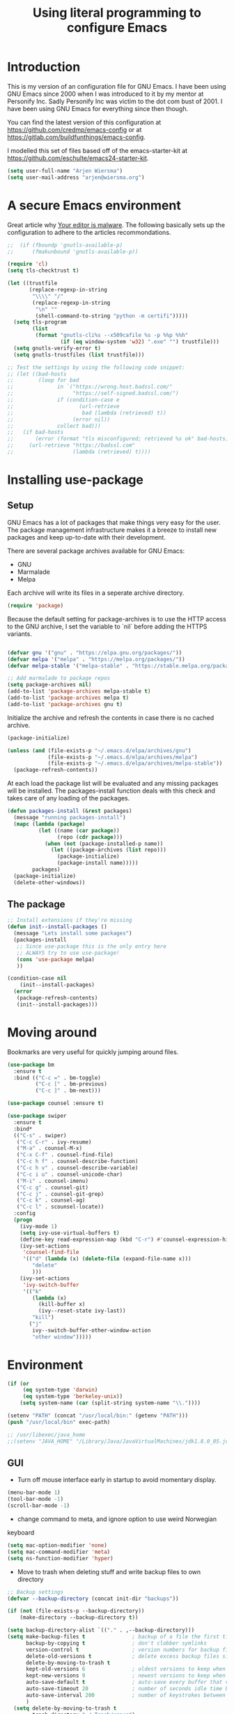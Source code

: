 #+TITLE: Using literal programming to configure Emacs
#+STARTUP: indent
#+OPTIONS: H:5 num:nil tags:nil toc:nil timestamps:t
#+LAYOUT: post
#+DESCRIPTION: Loading emacs configuration using org-babel
#+TAGS: emacs
#+CATEGORIES: editing

* Introduction

This is my version of an configuration file for GNU Emacs. I have been using GNU Emacs since 2000 when I was introduced to it by my mentor at Personify Inc. Sadly Personify Inc was victim to the dot com bust of 2001. I have been using GNU Emacs for everything since then though.

You can find the latest version of this configuration at
https://github.com/credmp/emacs-config or at https://gitlab.com/buildfunthings/emacs-config.

I modelled this set of files based off of the emacs-starter-kit at https://github.com/eschulte/emacs24-starter-kit.

#+BEGIN_SRC emacs-lisp
  (setq user-full-name "Arjen Wiersma")
  (setq user-mail-address "arjen@wiersma.org")
#+END_SRC

* A secure Emacs environment

Great article why [[https://glyph.twistedmatrix.com/2015/11/editor-malware.html][Your editor is malware]]. The following basically sets up the configuration to adhere to the articles recommondations.

#+BEGIN_SRC emacs-lisp
  ;;  (if (fboundp 'gnutls-available-p)
  ;;      (fmakunbound 'gnutls-available-p))

  (require 'cl)
  (setq tls-checktrust t)

  (let ((trustfile
         (replace-regexp-in-string
          "\\\\" "/"
          (replace-regexp-in-string
           "\n" ""
           (shell-command-to-string "python -m certifi")))))
    (setq tls-program
          (list
           (format "gnutls-cli%s --x509cafile %s -p %%p %%h"
                   (if (eq window-system 'w32) ".exe" "") trustfile)))
    (setq gnutls-verify-error t)
    (setq gnutls-trustfiles (list trustfile)))

  ;; Test the settings by using the following code snippet:
  ;; (let ((bad-hosts
  ;;        (loop for bad
  ;;              in `("https://wrong.host.badssl.com/"
  ;;                   "https://self-signed.badssl.com/")
  ;;              if (condition-case e
  ;;                     (url-retrieve
  ;;                      bad (lambda (retrieved) t))
  ;;                   (error nil))
  ;;              collect bad)))
  ;;   (if bad-hosts
  ;;       (error (format "tls misconfigured; retrieved %s ok" bad-hosts))
  ;;     (url-retrieve "https://badssl.com"
  ;;                   (lambda (retrieved) t))))
#+END_SRC



* Installing use-package
** Setup

GNU Emacs has a lot of packages that make things very easy for the
user. The package management infrastructure makes it a breeze to
install new packages and keep up-to-date with their development.

There are several package archives available for GNU Emacs:

- GNU
- Marmalade 
- Melpa

Each archive will write its files in a seperate archive directory.

#+BEGIN_SRC emacs-lisp
  (require 'package)  
#+END_SRC

Because the default setting for package-archives is to use the HTTP access to the GNU archive, I set the variable to `nil` before adding the HTTPS variants.

#+name: credmp-package-infrastructure
#+begin_src emacs-lisp

  (defvar gnu '("gnu" . "https://elpa.gnu.org/packages/"))
  (defvar melpa '("melpa" . "https://melpa.org/packages/"))
  (defvar melpa-stable '("melpa-stable" . "https://stable.melpa.org/packages/"))

  ;; Add marmalade to package repos
  (setq package-archives nil)
  (add-to-list 'package-archives melpa-stable t)
  (add-to-list 'package-archives melpa t)
  (add-to-list 'package-archives gnu t)
#+end_src

Initialize the archive and refresh the contents in case there is no cached archive.

#+BEGIN_SRC emacs-lisp
  (package-initialize)

  (unless (and (file-exists-p "~/.emacs.d/elpa/archives/gnu")
               (file-exists-p "~/.emacs.d/elpa/archives/melpa")
               (file-exists-p "~/.emacs.d/elpa/archives/melpa-stable"))
    (package-refresh-contents))
#+END_SRC

At each load the package list will be evaluated and any missing
packages will be installed. The packages-install function deals with
this check and takes care of any loading of the packages.

#+name: credmp-package-installer
#+begin_src emacs-lisp
  (defun packages-install (&rest packages)
    (message "running packages-install")
    (mapc (lambda (package)
            (let ((name (car package))
                  (repo (cdr package)))
              (when (not (package-installed-p name))
                (let ((package-archives (list repo)))
                  (package-initialize)
                  (package-install name)))))
          packages)
    (package-initialize)
    (delete-other-windows))
#+end_src

** The package

#+name: credmp-package-installer
#+begin_src emacs-lisp
  ;; Install extensions if they're missing
  (defun init--install-packages ()
    (message "Lets install some packages")
    (packages-install
     ;; Since use-package this is the only entry here
     ;; ALWAYS try to use use-package!
     (cons 'use-package melpa)
     ))

  (condition-case nil
      (init--install-packages)
    (error
     (package-refresh-contents)
     (init--install-packages)))
#+end_src


* Moving around

Bookmarks are very useful for quickly jumping around files.

#+BEGIN_SRC emacs-lisp
  (use-package bm
    :ensure t
    :bind (("C-c =" . bm-toggle)
           ("C-c [" . bm-previous)
           ("C-c ]" . bm-next)))

#+END_SRC


#+BEGIN_SRC emacs-lisp
  (use-package counsel :ensure t)

  (use-package swiper
    :ensure t
    :bind*
    (("C-s" . swiper)
     ("C-c C-r" . ivy-resume)
     ("M-a" . counsel-M-x)
     ("C-x C-f" . counsel-find-file)
     ("C-c h f" . counsel-describe-function)
     ("C-c h v" . counsel-describe-variable)
     ("C-c i u" . counsel-unicode-char)
     ("M-i" . counsel-imenu)
     ("C-c g" . counsel-git)
     ("C-c j" . counsel-git-grep)
     ("C-c k" . counsel-ag)
     ("C-c l" . scounsel-locate))
    :config
    (progn
      (ivy-mode 1)
      (setq ivy-use-virtual-buffers t)
      (define-key read-expression-map (kbd "C-r") #'counsel-expression-history)
      (ivy-set-actions
       'counsel-find-file
       '(("d" (lambda (x) (delete-file (expand-file-name x)))
          "delete"
          )))
      (ivy-set-actions
       'ivy-switch-buffer
       '(("k"
          (lambda (x)
            (kill-buffer x)
            (ivy--reset-state ivy-last))
          "kill")
         ("j"
          ivy--switch-buffer-other-window-action
          "other window")))))
#+END_SRC

* Environment

#+name: starter-kit-osX-workaround
#+begin_src emacs-lisp
  (if (or
       (eq system-type 'darwin)
       (eq system-type 'berkeley-unix))
      (setq system-name (car (split-string system-name "\\."))))

  (setenv "PATH" (concat "/usr/local/bin:" (getenv "PATH")))
  (push "/usr/local/bin" exec-path)

  ;; /usr/libexec/java_home
  ;;(setenv "JAVA_HOME" "/Library/Java/JavaVirtualMachines/jdk1.8.0_05.jdk/Contents/Home")
#+end_src

** GUI

- Turn off mouse interface early in startup to avoid momentary display.

#+name: credmp-gui
#+begin_src emacs-lisp
  (menu-bar-mode 1)
  (tool-bar-mode -1)
  (scroll-bar-mode -1)
#+end_src

- change command to meta, and ignore option to use weird Norwegian
keyboard

#+name: credmp-keys
#+begin_src emacs-lisp
  (setq mac-option-modifier 'none)
  (setq mac-command-modifier 'meta)
  (setq ns-function-modifier 'hyper)
#+end_src

- Move to trash when deleting stuff and write backup files to own directory

#+name: credmp-trash
#+begin_src emacs-lisp
  ;; Backup settings
  (defvar --backup-directory (concat init-dir "backups"))

  (if (not (file-exists-p --backup-directory))
      (make-directory --backup-directory t))

  (setq backup-directory-alist `(("." . ,--backup-directory)))
  (setq make-backup-files t               ; backup of a file the first time it is saved.
        backup-by-copying t               ; don't clobber symlinks
        version-control t                 ; version numbers for backup files
        delete-old-versions t             ; delete excess backup files silently
        delete-by-moving-to-trash t
        kept-old-versions 6               ; oldest versions to keep when a new numbered backup is made (default: 2)
        kept-new-versions 9               ; newest versions to keep when a new numbered backup is made (default: 2)
        auto-save-default t               ; auto-save every buffer that visits a file
        auto-save-timeout 20              ; number of seconds idle time before auto-save (default: 30)
        auto-save-interval 200            ; number of keystrokes between auto-saves (default: 300)
        )
    (setq delete-by-moving-to-trash t
          trash-directory "~/.Trash/emacs")

    (setq backup-directory-alist `(("." . ,(expand-file-name
                                            (concat init-dir "backups")))))
#+end_src

- Don't open files from the workspace in a new frame

#+name: credmp-trash
#+begin_src emacs-lisp
  (setq ns-pop-up-frames nil)
#+end_src

- Use aspell for spell checking: brew install aspell --lang=en

#+name: credmp-spell
#+begin_src emacs-lisp
  ;; Emacs 25-rc1 hunspell/ispell seems broken, to investigate!
  ;; (when (executable-find "hunspell")
  ;;   (setq-default ispell-program-name "hunspell")
  ;;   (setq ispell-really-hunspell t))


  ;; (setq ispell-program-name "aspell"
  ;;       ispell-extra-args '("--sug-mode=ultra"))

    ;;; ispell to dutch
  ;;  (global-set-key (kbd "C-c N")
  ;;                  (lambda ()
  ;;                    (interactive)
  ;;                    (ispell-change-dictionary "nederlands")
  ;;                    (flyspell-buffer)))
#+end_src

- Find out what face is used, so you can customize it :)

#+name: credmp-spell
#+begin_src emacs-lisp
  ;;; what-face to determine the face at the current point
  (defun what-face (pos)
    (interactive "d")
    (let ((face (or (get-char-property (point) 'read-face-name)
                    (get-char-property (point) 'face))))
      (if face (message "Face: %s" face) (message "No face at %d" pos))))
#+end_src

- Windows management

#+name: credmp-window
#+begin_src emacs-lisp
  (use-package ace-window
    :ensure t
    :config
    (global-set-key (kbd "C-c p") 'ace-window))

  (use-package ace-jump-mode
    :ensure t
    :config
    (define-key global-map (kbd "C-c SPC") 'ace-jump-mode))
#+end_src

- Misc stuff

#+name: credmp-spell
#+begin_src emacs-lisp
  ;; Custom binding for magit-status
  (use-package magit
    :config
    (global-set-key (kbd "C-c m") 'magit-status))

  (setq inhibit-startup-message t)
  (global-linum-mode)

  (defun iwb ()
    "indent whole buffer"
    (interactive)
    (delete-trailing-whitespace)
    (indent-region (point-min) (point-max) nil)
    (untabify (point-min) (point-max)))

  (global-set-key (kbd "C-c n") 'iwb)

  (electric-pair-mode t)

#+end_src



** Enhancements

#+BEGIN_SRC emacs-lisp
  (use-package ivy
    :ensure t
    :diminish ivy-mode
    :config
    (defun couns-git ()
      "Find file in the current Git repository."
      (interactive)
      (let* ((default-directory (locate-dominating-file
                                 default-directory ".git"))
             (cands (split-string
                     (shell-command-to-string
                      "git ls-files --full-name --")
                     "\n"))
             (file (ivy-read "Find file: " cands)))
        (when file
          (find-file file))))
    :bind ("M-o" . couns-git)
    )

  (use-package swiper
    :ensure t)

  (use-package counsel
    :ensure t)
#+END_SRC

* Look and feel

#+name: credmp-package-installer
#+begin_src emacs-lisp
  
(use-package arjen-grey-theme
:ensure t
:config
(load-theme 'arjen-grey t))

(if (eq system-type 'darwin)
      (set-face-attribute 'default nil :font "Hack-14")
    (set-face-attribute 'default nil :font "DejaVu Sans Mono" :height 110))
#+end_src

#+BEGIN_SRC emacs-lisp
   (eval-after-load "org-indent" '(diminish 'org-indent-mode))
#+END_SRC

* Project mappings

#+name: credmp-perspective
#+begin_src emacs-lisp
  ;;; Setup perspectives, or workspaces, to switch between
  (use-package perspective
    :ensure t
    :config
    ;; Enable perspective mode
    (persp-mode t)
    (defmacro custom-persp (name &rest body)
      `(let ((initialize (not (gethash ,name perspectives-hash)))
             (current-perspective persp-curr))
         (persp-switch ,name)
         (when initialize ,@body)
         (setq persp-last current-perspective)))

    ;; Jump to last perspective
    (defun custom-persp-last ()
      (interactive)
      (persp-switch (persp-name persp-last)))

    (define-key persp-mode-map (kbd "C-x p -") 'custom-persp-last)

    (defun custom-persp/emacs ()
      (interactive)
      (custom-persp "emacs"
                    (find-file "~/.emacs.d/init.el")))

    (define-key persp-mode-map (kbd "C-x p e") 'custom-persp/emacs)

    (defun custom-persp/fsc-backend ()
      (interactive)
      (custom-persp "backend"
                    (find-file "/Users/arjen/Books/source/my-brain-game/project.clj")))

    (define-key persp-mode-map (kbd "C-x p q") 'custom-persp/fsc-backend)

    )

#+end_src


* Gnus

#+BEGIN_src emacs-lisp
  (setq gnus-select-method '(nnimap "fastmail"
                                    (nnimap-address "mail.messagingengine.com")
                                    (nnimap-server-port "imaps")
                                    (nnimap-stream ssl)))
  (setq gnus-secondary-select-methods '((nntp "news.gmane.org")
                                        (nntp "news.xs4all.nl")))

#+END_src

*


* Writing

** Publishing

Support to make an external call to LeanPub.

#+BEGIN_SRC emacs-lisp
  (use-package request
    :ensure t)
#+END_SRC

You will need the ox-leanpub library from GitHub.

#+BEGIN_SRC shell :exports none
  wget https://raw.githubusercontent.com/juanre/ox-leanpub/master/ox-leanpub.el
#+END_SRC

Now for the leanpub-export.

#+BEGIN_SRC emacs-lisp  
(add-to-list 'load-path (expand-file-name "~/.emacs.d/ox-leanpub"))
(load-library "ox-leanpub")
;;; http://www.lakshminp.com/publishing-book-using-org-mode

(defun leanpub-export ()
  "Export buffer to a Leanpub book."
  (interactive)
  (if (file-exists-p "./Book.txt")
      (delete-file "./Book.txt"))
  (if (file-exists-p "./Sample.txt")
      (delete-file "./Sample.txt"))
  (org-map-entries
   (lambda ()
     (let* ((level (nth 1 (org-heading-components)))
            (tags (org-get-tags))
            (title (or (nth 4 (org-heading-components)) ""))
            (book-slug (org-entry-get (point) "TITLE"))
            (filename
             (or (org-entry-get (point) "EXPORT_FILE_NAME") (concat (replace-regexp-in-string " " "-" (downcase title)) ".md"))))
       (when (= level 1) ;; export only first level entries
         ;; add to Sample book if "sample" tag is found.
         (when (or (member "sample" tags)
                   ;;(string-prefix-p "frontmatter" filename) (string-prefix-p "mainmatter" filename)
                   )
           (append-to-file (concat filename "\n\n") nil "./Sample.txt"))
         (append-to-file (concat filename "\n\n") nil "./Book.txt")
         ;; set filename only if the property is missing
         (or (org-entry-get (point) "EXPORT_FILE_NAME")  (org-entry-put (point) "EXPORT_FILE_NAME" filename))
         (org-leanpub-export-to-markdown nil 1 nil)))) "-noexport")
  (org-save-all-org-buffers)
  nil
  nil)

(require 'request)

(defun leanpub-preview ()
  "Generate a preview of your book @ Leanpub."
  (interactive)
  (request
   "https://leanpub.com/clojure-on-the-server/preview.json" ;; or better yet, get the book slug from the buffer
   :type "POST"                                             ;; and construct the URL
   :data '(("api_key" . ""))
   :parser 'json-read
   :success (function*
             (lambda (&key data &allow-other-keys)
               (message "Preview generation queued at leanpub.com.")))))
#+END_SRC

** Word wrapping 

Please wrap text around when in text-modes. Also enable flyspell to catch nasty writing errors.

#+BEGIN_SRC emacs-lisp
  (dolist (hook '(text-mode-hook))
    (add-hook hook (lambda ()
                     (flyspell-mode 1)
                     (visual-line-mode 1)
                     )))
#+END_SRC

** Markdown support

Markdown is a great way to write documentation, not as good as org-mode of course, but generally accepted as a standard.

#+BEGIN_SRC emacs-lisp
  (use-package markdown-mode
:ensure t)
#+END_SRC

** HTMLize buffers

When exporting documents to HTML documents, such as code fragments, we need to htmlize.

#+BEGIN_SRC emacs-lisp
  (use-package htmlize
:ensure t)
#+END_SRC

** Exports
Export ORG code fragments with a particular theme.

#+BEGIN_SRC emacs-lisp
(defun my/with-theme (theme fn &rest args)
  (let ((current-themes custom-enabled-themes))
    (mapcar #'disable-theme custom-enabled-themes)
    (load-theme theme t)
    (let ((result (apply fn args)))
      (mapcar #'disable-theme custom-enabled-themes)
      (mapcar (lambda (theme) (load-theme theme t)) current-themes)
      result)))

;;(advice-add #'org-export-to-file :around (apply-partially #'my/with-theme 'arjen-grey))
;;(advice-add #'org-export-to-buffer :around (apply-partially #'my/with-theme 'arjen-grey))

#+END_SRC

Enable graphing with dot and ditaa

#+BEGIN_SRC emacs-lisp
  (org-babel-do-load-languages
   'org-babel-load-languages
   '((ditaa . t)
     (dot . t)))

  (setq org-ditaa-jar-path "/usr/local/Cellar/ditaa/0.9/libexec/ditaa0_9.jar")
  (setq org-ditaa-eps-jar-path "/usr/local/Cellar/ditaa/0.9/libexec/ditaa0_9.jar")

  (setq ditaa-cmd "java -jar <path-to-ditaa>ditaa0_6b.jar")
  (defun djcb-ditaa-generate ()
    (interactive)
    (shell-command
     (concat ditaa-cmd " " buffer-file-name)))

#+END_SRC



* Programming

** General programming

As I write a lot of Lisp like code, either in GNU Emacs or in Clojure
I like to have my environment setup for these languages. This is
greatly supported by Paredit. [[http://danmidwood.com/content/2014/11/21/animated-paredit.html][Dan Midwood]] has a great guide to using
paredit.

The structured editing of paredit is usefull in a LOT of languages, as
long as there are parenthesis, brackets or quotes.

*** Utilities

String manipulation routines for emacs lisp

#+BEGIN_SRC emacs-lisp
  (use-package s
    :ensure t)
#+END_SRC

Hydras are the most awesome thing in the world

#+BEGIN_SRC emacs-lisp
  (use-package hydra 
:ensure t)
#+END_SRC

*** Time Management

#+BEGIN_SRC emacs-lisp
  (defun read-wakatime-api-key ()
    "Read the wakatime api key from .wakatime"
    (with-temp-buffer
      (insert-file-contents-literally "~/.wakatime")
      (s-trim (buffer-substring-no-properties (point-min) (point-max)))))

  (use-package wakatime-mode
    :if (eq system-type 'darwin)
    :diminish wakatime-mode
    :ensure t
    :config
    (setq wakatime-api-key (read-wakatime-api-key))
    (setq wakatime-cli-path "/usr/local/bin/wakatime")
    (global-wakatime-mode))
#+END_SRC

*** Look and feel

Enable the prettify symbols mode. It will translate (fn) to the lambda
sign.

#+BEGIN_SRC emacs-lisp
  (global-prettify-symbols-mode 1)
#+END_SRC

*** LISP Editing

#+name: credmp-lisp-editing
#+BEGIN_SRC emacs-lisp
  (use-package paredit
    :ensure t
    :diminish paredit-mode
    :config
    (add-hook 'emacs-lisp-mode-hook       #'enable-paredit-mode)
    (add-hook 'eval-expression-minibuffer-setup-hook #'enable-paredit-mode)
    (add-hook 'ielm-mode-hook             #'enable-paredit-mode)
    (add-hook 'lisp-mode-hook             #'enable-paredit-mode)
    (add-hook 'lisp-interaction-mode-hook #'enable-paredit-mode)
    (add-hook 'scheme-mode-hook           #'enable-paredit-mode)
;;    (add-hook 'prog-mode-hook #'paredit-everywhere-mode)
    )

  (use-package highlight-parentheses
    :ensure t
    :diminish highlight-parentheses-mode
    :config
    (add-hook 'emacs-lisp-mode-hook
              (lambda()
                (highlight-parentheses-mode)
                )))

  (use-package rainbow-delimiters
    :ensure t
    :config
    (add-hook 'emacs-lisp-mode-hook
              (lambda()
                (rainbow-delimiters-mode)
                )))

  (global-highlight-parentheses-mode)
#+END_SRC

*** Snippets

#+BEGIN_SRC emacs-lisp
  (use-package yasnippet
    :ensure t
    :diminish yas
    :config
    (yas/global-mode 1)
    (add-to-list 'yas-snippet-dirs "~/.emacs.d/snippets"))
#+END_SRC

*** Auto completion

#+BEGIN_SRC emacs-lisp
  (use-package company
    :ensure t
    :bind (("C-c /". company-complete))
    :config
    (global-company-mode)
    )
#+END_SRC

*** Version Control
Magit is the only thing you need when it comes to Version Control (Git)

#+BEGIN_SRC emacs-lisp
  (use-package magit
    :ensure t
    :bind (("C-c m" . magit-status))
    ;; Custom binding for magit-status
    ;;(global-set-key (kbd "C-c m") 'magit-status)
    )
#+END_SRC

*** REST support

#+BEGIN_SRC emacs-lisp
  (use-package restclient
    :ensure t)
#+END_SRC

** Clojure

The clojure ecosystem for GNU Emacs consists out of CIDER and bunch of
supporting modules.

*** CIDER

#+name: credmp-clojure
#+begin_src emacs-lisp
  (use-package cider
    :ensure t
    :pin melpa-stable

    :config
    (add-hook 'cider-repl-mode-hook #'company-mode)
    (add-hook 'cider-mode-hook #'company-mode)
    (add-hook 'cider-mode-hook #'eldoc-mode)
    (add-hook 'cider-mode-hook #'cider-hydra-mode)
    (add-hook 'clojure-mode-hook #'paredit-mode)
    (setq cider-repl-use-pretty-printing t)
    (setq cider-repl-display-help-banner nil)
    (setq cider-cljs-lein-repl "(do (use 'figwheel-sidecar.repl-api) (start-figwheel!) (cljs-repl))")
    
    :bind (("M-r" . cider-namespace-refresh)
           ("C-c r" . cider-repl-reset)
           ("C-c ." . cider-reset-test-run-tests))
    )

  (use-package clj-refactor
    :ensure t
    :config
    (add-hook 'clojure-mode-hook (lambda ()
                                   (clj-refactor-mode 1)
                                   ;; insert keybinding setup here
                                   ))
    (cljr-add-keybindings-with-prefix "C-c C-m")
    (setq cljr-warn-on-evaql nil)
    :bind ("C-c '" . hydra-cljr-help-menu/body)
  )
#+end_src

**** TODO Cider Support Functions

Some support functions to help with the connection between the buffer
and the REPL. Big caveat you need to fix here is the hard-coded
cider-repl-reset, which should be project specific.

!TODO! fix this.

#+BEGIN_SRC emacs-lisp
  (defun cider-repl-command (cmd)
    "Execute commands on the cider repl"
    (cider-switch-to-repl-buffer)
    (goto-char (point-max))
    (insert cmd)
    (cider-repl-return)
    (cider-switch-to-last-clojure-buffer))

  (defun cider-repl-reset ()
    "Assumes reloaded + tools.namespace is used to reload everything"
    (interactive)
    (save-some-buffers)
    (cider-repl-command "(my-brain-game.core/reset)"))

  (defun cider-reset-test-run-tests ()
    (interactive)
    (cider-repl-reset)
    (cider-test-run-project-tests))
#+END_SRC

*** Hydras

Retrieve the Cider-Hydra package from [[https://github.com/clojure-emacs/cider-hydra/blob/master/cider-hydra.el][GitHub]].

#+BEGIN_SRC shell :exports none
  wget https://raw.githubusercontent.com/clojure-emacs/cider-hydra/master/cider-hydra.el
#+END_SRC


#+BEGIN_SRC emacs-lisp
  (load-library "~/.emacs.d/cider-hydra.el")
  (require 'cider-hydra)
#+END_SRC

** Web editing

The web-mode is particularily good for editing HTML and JS files.

#+name: credmp-package-web
#+begin_src emacs-lisp
  (use-package web-mode
    :ensure t
    :config
    (add-to-list 'auto-mode-alist '("\\.phtml\\'" . web-mode))
    (add-to-list 'auto-mode-alist '("\\.tpl\\.php\\'" . web-mode))
    (add-to-list 'auto-mode-alist '("\\.jsp\\'" . web-mode))
    (add-to-list 'auto-mode-alist '("\\.as[cp]x\\'" . web-mode))
    (add-to-list 'auto-mode-alist '("\\.erb\\'" . web-mode))
    (add-to-list 'auto-mode-alist '("\\.mustache\\'" . web-mode))
    (add-to-list 'auto-mode-alist '("\\.djhtml\\'" . web-mode))
    (add-to-list 'auto-mode-alist '("\\.html?\\'" . web-mode))
    (add-to-list 'auto-mode-alist '("\\.xhtml?\\'" . web-mode))

    (add-hook 'sgml-mode-hook 'zencoding-mode)
    (global-set-key (kbd "C-j") 'zencoding-expand-line)

    (add-hook 'js-mode-hook (lambda () (tern-mode t)))
    ;; (eval-after-load 'tern
    ;;    '(progn
    ;;       (require 'tern-auto-complete)
    ;;       (tern-ac-setup)))

    (defun my-web-mode-hook ()
      "Hooks for Web mode."
      (setq web-mode-markup-indent-offset 2)
      )
    (add-hook 'web-mode-hook  'my-web-mode-hook))

  (use-package less-css-mode
    :ensure t)

  (use-package zencoding-mode
    :ensure t)
#+end_src


* Experiments

The following are snippets, functions or other temporary code that I have found or created but that do not have a solid place in my workflow yet.

#+BEGIN_SRC emacs-lisp
  ;; helper functions


(defun nuke-all-buffers ()
  (interactive)
  (mapcar 'kill-buffer (buffer-list))
  (delete-other-windows))

(setq mac-right-alternate-modifier nil)

;; Experiments

#+END_SRC

